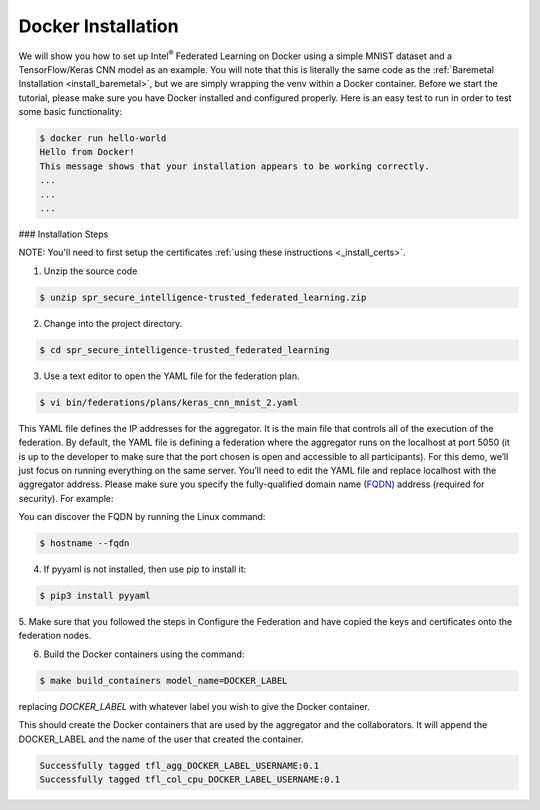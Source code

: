 .. # Copyright (C) 2020 Intel Corporation
.. # Licensed subject to the terms of the separately executed evaluation license agreement between Intel Corporation and you.


Docker Installation
===================

We will show you how to set up Intel\ :sup:`®` \ Federated Learning on
Docker using a simple MNIST dataset and a TensorFlow/Keras CNN model as
an example. You will note that this is literally the same code as the
:ref:`Baremetal Installation <install_baremetal>`, but we are simply wrapping
the venv within a Docker container.
Before we start the tutorial, please make sure you have Docker
installed and configured properly. Here is an easy test to run in
order to test some basic functionality:

.. code-block:: console

  $ docker run hello-world
  Hello from Docker!
  This message shows that your installation appears to be working correctly.
  ...
  ...
  ...

### Installation Steps

NOTE: You'll need to first setup the certificates
:ref:`using these instructions <_install_certs>`.

1.	Unzip the source code

.. code-block:: console

   $ unzip spr_secure_intelligence-trusted_federated_learning.zip

2.	Change into the project directory.

.. code-block:: console

   $ cd spr_secure_intelligence-trusted_federated_learning

3.	Use a text editor to open the YAML file for the federation plan.

.. code-block:: console

   $ vi bin/federations/plans/keras_cnn_mnist_2.yaml

This YAML file defines the IP addresses for the aggregator. It is the main
file that controls all of the execution of the federation.
By default, the YAML file is defining a federation where the aggregator
runs on the localhost at port 5050 (it is up to the developer
to make sure that the port chosen is open and accessible to all participants).
For this demo, we’ll just focus on running everything on the same server.
You’ll need to edit the YAML file and replace localhost with the
aggregator address. Please make sure you specify the fully-qualified
domain name (`FQDN <https://en.wikipedia.org/wiki/Fully_qualified_domain_name>`_)
address (required for security). For example:

You can discover the FQDN by running the Linux command:

.. code-block:: console

   $ hostname --fqdn

4.	If pyyaml is not installed, then use pip to install it:

.. code-block:: console

   $ pip3 install pyyaml

5.	Make sure that you followed the steps in Configure the Federation and
have copied the keys and certificates onto the federation nodes.

6.	Build the Docker containers using the command:

.. code-block:: console

   $ make build_containers model_name=DOCKER_LABEL

replacing *DOCKER_LABEL* with whatever label you wish to give the Docker container.

This should create the Docker containers that are used by the aggregator
and the collaborators. It will append the DOCKER_LABEL and the
name of the user that created the container.

.. code-block:: console

   Successfully tagged tfl_agg_DOCKER_LABEL_USERNAME:0.1
   Successfully tagged tfl_col_cpu_DOCKER_LABEL_USERNAME:0.1

 
